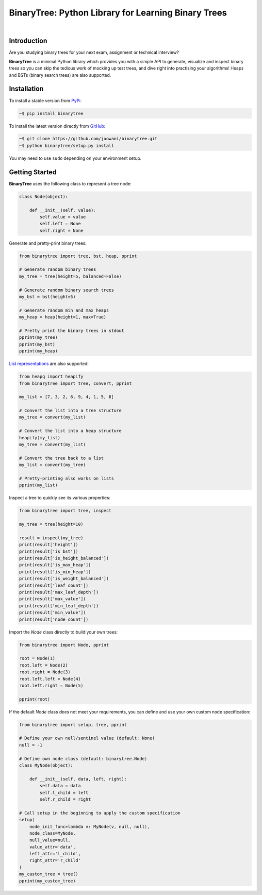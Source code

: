 BinaryTree: Python Library for Learning Binary Trees
----------------------------------------------------

.. image:: https://travis-ci.org/joowani/binarytree.svg?branch=master
    :target: https://travis-ci.org/joowani/binarytree
    :alt: Build Status

.. image:: https://badge.fury.io/py/binarytree.svg
    :target: https://badge.fury.io/py/binarytree
    :alt: Package Version

.. image:: https://img.shields.io/badge/python-2.7%2C%203.4%2C%203.5-blue.svg
    :target: https://github.com/joowani/binarytree
    :alt: Python Versions

.. image:: https://coveralls.io/repos/github/joowani/binarytree/badge.svg?branch=master
    :target: https://coveralls.io/github/joowani/binarytree?branch=master
    :alt: Test Coverage

.. image:: https://img.shields.io/github/issues/joowani/binarytree.svg
    :target: https://github.com/joowani/binarytree/issues
    :alt: Issues Open

.. image:: https://img.shields.io/badge/license-MIT-blue.svg
    :target: https://raw.githubusercontent.com/joowani/binarytree/master/LICENSE
    :alt: MIT License

|

.. image:: https://cloud.githubusercontent.com/assets/2701938/19216253/5063b602-8d82-11e6-9f54-977bee2147a0.gif
    :alt: Demo GIF

Introduction
============

Are you studying binary trees for your next exam, assignment or technical interview?

**BinaryTree** is a minimal Python library which provides you with a simple API
to generate, visualize and inspect binary trees so you can skip the tedious
work of mocking up test trees, and dive right into practising your algorithms!
Heaps and BSTs (binary search trees) are also supported.


Installation
============

To install a stable version from PyPi_:

.. code-block:: bash

    ~$ pip install binarytree


To install the latest version directly from GitHub_:

.. code-block:: bash

    ~$ git clone https://github.com/joowani/binarytree.git
    ~$ python binarytree/setup.py install

You may need to use ``sudo`` depending on your environment setup.

.. _PyPi: https://pypi.python.org/pypi/binarytree
.. _GitHub: https://github.com/joowani/binarytree


Getting Started
===============

**BinaryTree** uses the following class to represent a tree node:

.. code-block:: python

    class Node(object):

        def __init__(self, value):
            self.value = value
            self.left = None
            self.right = None


Generate and pretty-print binary trees:

.. code-block:: python

    from binarytree import tree, bst, heap, pprint

    # Generate random binary trees
    my_tree = tree(height=5, balanced=False)

    # Generate random binary search trees
    my_bst = bst(height=5)

    # Generate random min and max heaps
    my_heap = heap(height=1, max=True)

    # Pretty print the binary trees in stdout
    pprint(my_tree)
    pprint(my_bst)
    pprint(my_heap)


`List representations`_ are also supported:

.. _List representations:
    https://en.wikipedia.org/wiki/Binary_tree#Arrays


.. code-block:: python

    from heapq import heapify
    from binarytree import tree, convert, pprint

    my_list = [7, 3, 2, 6, 9, 4, 1, 5, 8]

    # Convert the list into a tree structure
    my_tree = convert(my_list)

    # Convert the list into a heap structure
    heapify(my_list)
    my_tree = convert(my_list)

    # Convert the tree back to a list
    my_list = convert(my_tree)

    # Pretty-printing also works on lists
    pprint(my_list)


Inspect a tree to quickly see its various properties:

.. code-block:: python

    from binarytree import tree, inspect

    my_tree = tree(height=10)

    result = inspect(my_tree)
    print(result['height'])
    print(result['is_bst'])
    print(result['is_height_balanced'])
    print(result['is_max_heap'])
    print(result['is_min_heap'])
    print(result['is_weight_balanced'])
    print(result['leaf_count'])
    print(result['max_leaf_depth'])
    print(result['max_value'])
    print(result['min_leaf_depth'])
    print(result['min_value'])
    print(result['node_count'])


Import the `Node` class directly to build your own trees:

.. code-block:: python

    from binarytree import Node, pprint

    root = Node(1)
    root.left = Node(2)
    root.right = Node(3)
    root.left.left = Node(4)
    root.left.right = Node(5)

    pprint(root)


If the default `Node` class does not meet your requirements, you can define
and use your own custom node specification:

.. code-block:: python

    from binarytree import setup, tree, pprint

    # Define your own null/sentinel value (default: None)
    null = -1

    # Define own node class (default: binarytree.Node)
    class MyNode(object):

        def __init__(self, data, left, right):
            self.data = data
            self.l_child = left
            self.r_child = right

    # Call setup in the beginning to apply the custom specification
    setup(
        node_init_func=lambda v: MyNode(v, null, null),
        node_class=MyNode,
        null_value=null,
        value_attr='data',
        left_attr='l_child',
        right_attr='r_child'
    )
    my_custom_tree = tree()
    pprint(my_custom_tree)
